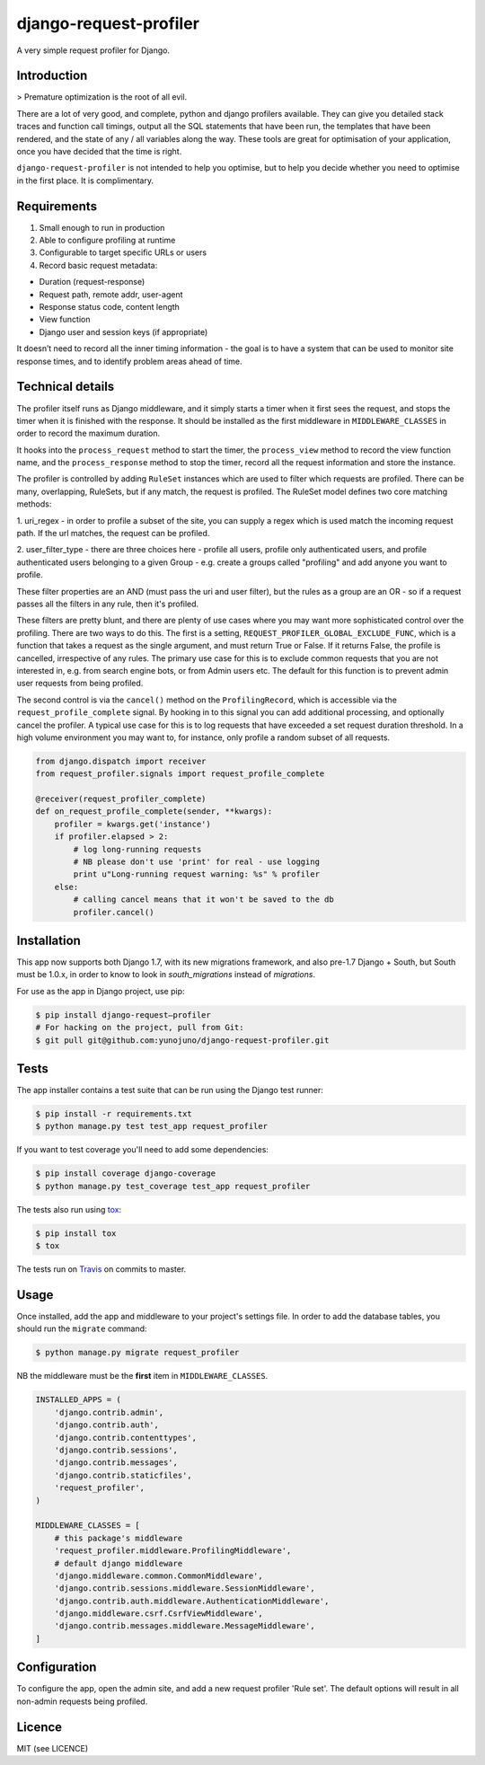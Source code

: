 django-request-profiler
=======================

A very simple request profiler for Django.

.. image:: https://travis-ci.org/yunojuno/django-request-profiler.svg?branch=master
    :target: https://travis-ci.org/yunojuno/django-request-profiler

Introduction
------------

> Premature optimization is the root of all evil.

There are a lot of very good, and complete, python and django profilers
available. They can give you detailed stack traces and function call timings,
output all the SQL statements that have been run, the templates that have been
rendered, and the state of any / all variables along the way. These tools are
great for optimisation of your application, once you have decided that the
time is right.

``django-request-profiler`` is not intended to help you optimise, but to help
you decide whether you need to optimise in the first place. It is complimentary.

Requirements
------------

1. Small enough to run in production
2. Able to configure profiling at runtime
3. Configurable to target specific URLs or users
4. Record basic request metadata:

- Duration (request-response)
- Request path, remote addr, user-agent
- Response status code, content length
- View function
- Django user and session keys (if appropriate)

It doesn’t need to record all the inner timing information - the goal is to have
a system that can be used to monitor site response times, and to identify
problem areas ahead of time.

Technical details
-----------------

The profiler itself runs as Django middleware, and it simply starts a timer when
it first sees the request, and stops the timer when it is finished with the
response. It should be installed as the first middleware in
``MIDDLEWARE_CLASSES`` in order to record the maximum duration.

It hooks into the ``process_request`` method to start the timer, the
``process_view`` method to record the view function name, and the
``process_response`` method to stop the timer, record all the request
information and store the instance.

The profiler is controlled by adding ``RuleSet`` instances which are used to
filter which requests are profiled. There can be many, overlapping,
RuleSets, but if any match, the request is profiled. The RuleSet model
defines two core matching methods:

1. uri_regex - in order to profile a subset of the site, you can supply a regex
which is used match the incoming request path. If the url matches, the request
can be profiled.

2. user_filter_type - there are three choices here - profile all users, profile
only authenticated users, and profile authenticated users belonging to a given
Group - e.g. create a groups called "profiling" and add anyone you want to
profile.

These filter properties are an AND (must pass the uri and user filter), but the
rules as a group are an OR - so if a request passes all the filters in any rule,
then it's profiled.

These filters are pretty blunt, and there are plenty of use cases where you may
want more sophisticated control over the profiling. There are two ways to do
this. The first is a setting, ``REQUEST_PROFILER_GLOBAL_EXCLUDE_FUNC``, which is
a function that takes a request as the single argument, and must return True or
False. If it returns False, the profile is cancelled, irrespective of any rules.
The primary use case for this is to exclude common requests that you are not
interested in, e.g. from search engine bots, or from Admin users etc. The
default for this function is to prevent admin user requests from being profiled.

The second control is via the ``cancel()`` method on the ``ProfilingRecord``,
which is accessible via the ``request_profile_complete`` signal. By hooking
in to this signal you can add additional processing, and optionally cancel
the profiler. A typical use case for this is to log requests that have
exceeded a set request duration threshold. In a high volume environment you
may want to, for instance, only profile a random subset of all requests.

.. code:: python

    from django.dispatch import receiver
    from request_profiler.signals import request_profile_complete

    @receiver(request_profiler_complete)
    def on_request_profile_complete(sender, **kwargs):
        profiler = kwargs.get('instance')
        if profiler.elapsed > 2:
            # log long-running requests
            # NB please don't use 'print' for real - use logging
            print u"Long-running request warning: %s" % profiler
        else:
            # calling cancel means that it won't be saved to the db
            profiler.cancel()


Installation
------------

This app now supports both Django 1.7, with its new migrations framework,
and also pre-1.7 Django + South, but South must be 1.0.x, in order to
know to look in `south_migrations` instead of `migrations`.

For use as the app in Django project, use pip:

.. code:: shell

    $ pip install django-request—profiler
    # For hacking on the project, pull from Git:
    $ git pull git@github.com:yunojuno/django-request-profiler.git

Tests
-----

The app installer contains a test suite that can be run using the Django
test runner:

.. code:: shell

    $ pip install -r requirements.txt
    $ python manage.py test test_app request_profiler

If you want to test coverage you'll need to add some dependencies:

.. code:: shell

    $ pip install coverage django-coverage
    $ python manage.py test_coverage test_app request_profiler

The tests also run using `tox <https://testrun.org/tox/latest/>`_:

.. code:: shell

    $ pip install tox
    $ tox

The tests run on `Travis <https://travis-ci.org/yunojuno/django-request-profiler>`_ on commits to master.

Usage
-----

Once installed, add the app and middleware to your project's settings file.
In order to add the database tables, you should run the ``migrate`` command:

.. code:: bash

    $ python manage.py migrate request_profiler

NB the middleware must be the **first** item in ``MIDDLEWARE_CLASSES``.

.. code:: python

    INSTALLED_APPS = (
        'django.contrib.admin',
        'django.contrib.auth',
        'django.contrib.contenttypes',
        'django.contrib.sessions',
        'django.contrib.messages',
        'django.contrib.staticfiles',
        'request_profiler',
    )

    MIDDLEWARE_CLASSES = [
        # this package's middleware
        'request_profiler.middleware.ProfilingMiddleware',
        # default django middleware
        'django.middleware.common.CommonMiddleware',
        'django.contrib.sessions.middleware.SessionMiddleware',
        'django.contrib.auth.middleware.AuthenticationMiddleware',
        'django.middleware.csrf.CsrfViewMiddleware',
        'django.contrib.messages.middleware.MessageMiddleware',
    ]

Configuration
-------------

To configure the app, open the admin site, and add a new request profiler
'Rule set'. The default options will result in all non-admin requests being
profiled.

Licence
-------

MIT (see LICENCE)


